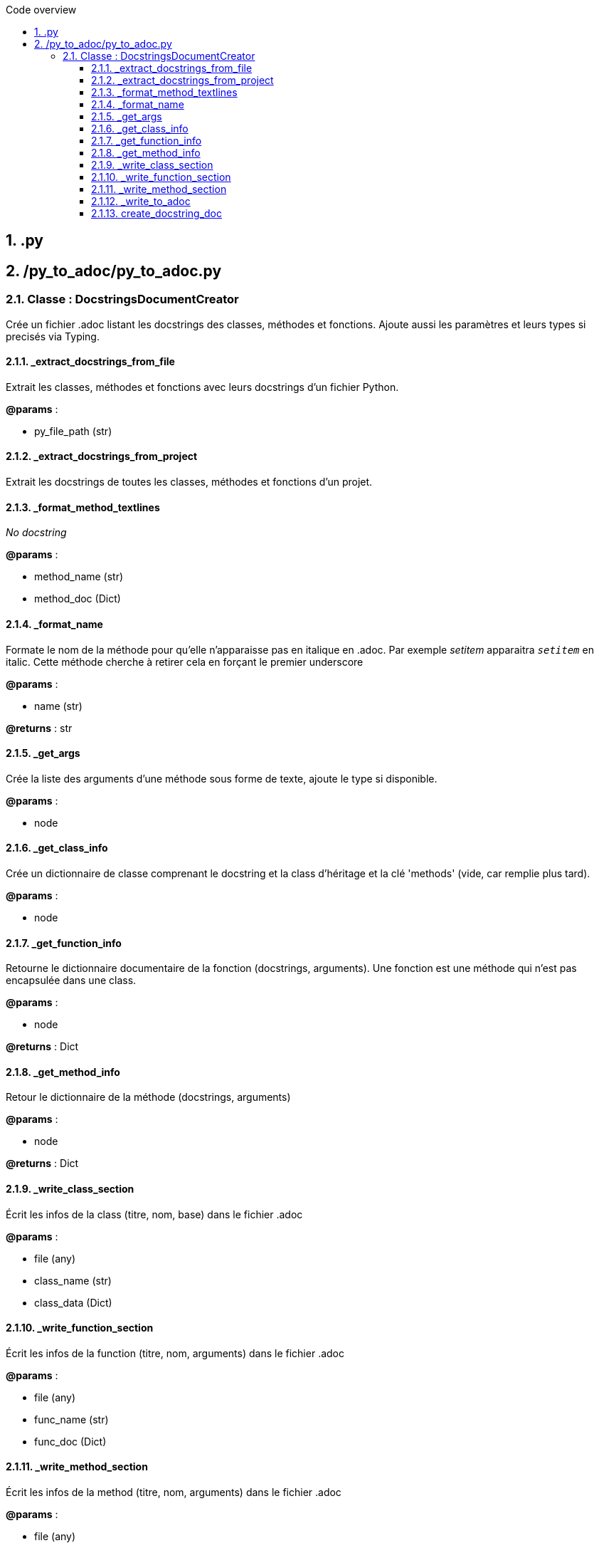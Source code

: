 :toc:
:sectnums:
:toclevels: 3
:toc-title: Code overview

== .py

== /py_to_adoc/py_to_adoc.py

=== Classe : DocstringsDocumentCreator

Crée un fichier .adoc listant les docstrings des classes, méthodes et fonctions.
Ajoute aussi les paramètres et leurs types si precisés via Typing.

==== _extract_docstrings_from_file

Extrait les classes, méthodes et fonctions avec leurs docstrings d'un fichier Python.

*@params* :

* py_file_path (str)

==== _extract_docstrings_from_project

Extrait les docstrings de toutes les classes, méthodes et fonctions d'un projet.

==== _format_method_textlines

_No docstring_

*@params* :

* method_name (str)
* method_doc (Dict)

==== _format_name

Formate le nom de la méthode pour qu'elle n'apparaisse pas en italique en .adoc.
Par exemple __setitem__ apparaitra `_setitem_` en italic.
Cette méthode cherche à retirer cela en forçant le premier underscore

*@params* :

* name (str)

*@returns* : str


==== _get_args

Crée la liste des arguments d'une méthode sous forme de texte, ajoute le type si disponible.

*@params* :

* node

==== _get_class_info

Crée un dictionnaire de classe comprenant le docstring et la class d'héritage
et la clé 'methods' (vide, car remplie plus tard).

*@params* :

* node

==== _get_function_info

Retourne le dictionnaire documentaire de la fonction (docstrings, arguments).
Une fonction est une méthode qui n'est pas encapsulée dans une class.

*@params* :

* node

*@returns* : Dict


==== _get_method_info

Retour le dictionnaire de la méthode (docstrings, arguments)

*@params* :

* node

*@returns* : Dict


==== _write_class_section

Écrit les infos de la class (titre, nom, base) dans le fichier .adoc

*@params* :

* file (any)
* class_name (str)
* class_data (Dict)

==== _write_function_section

Écrit les infos de la function (titre, nom, arguments) dans le fichier .adoc

*@params* :

* file (any)
* func_name (str)
* func_doc (Dict)

==== _write_method_section

Écrit les infos de la method (titre, nom, arguments) dans le fichier .adoc

*@params* :

* file (any)
* method_name (str)
* method_doc (Dict)

==== _write_to_adoc

Enregistre tous les docstrings extraites dans un fichier AsciiDoc.

*@params* :

* project_data (Dict)

==== create_docstring_doc

Récupère les infos des fichiers point .py et les transpose dans un .adoc

